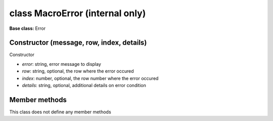 ================================
class MacroError (internal only)
================================

**Base class:** Error


Constructor (message, row, index, details)
==========================================

Constructor

* `error`: string, error message to display
* `row`: string, optional, the row where the error occured
* `index`: number, optional, the row number where the error occured
* `details`: string, optional, additional details on error condition


Member methods
==============

This class does not define any member methods